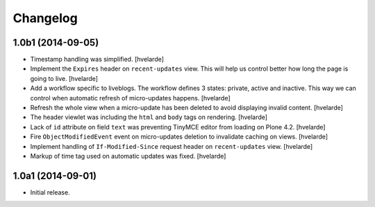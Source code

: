 Changelog
=========

1.0b1 (2014-09-05)
------------------

- Timestamp handling was simplified.
  [hvelarde]

- Implement the ``Expires`` header on ``recent-updates`` view.
  This will help us control better how long the page is going to live.
  [hvelarde]

- Add a workflow specific to liveblogs.
  The workflow defines 3 states: private, active and inactive.
  This way we can control when automatic refresh of micro-updates happens.
  [hvelarde]

- Refresh the whole view when a micro-update has been deleted to avoid displaying invalid content.
  [hvelarde]

- The header viewlet was including the ``html`` and ``body`` tags on rendering.
  [hvelarde]

- Lack of ``id`` attribute on field ``text`` was preventing TinyMCE editor from loading on Plone 4.2.
  [hvelarde]

- Fire ``ObjectModifiedEvent`` event on micro-updates deletion to invalidate caching on views.
  [hvelarde]

- Implement handling of ``If-Modified-Since`` request header on ``recent-updates`` view.
  [hvelarde]

- Markup of time tag used on automatic updates was fixed.
  [hvelarde]


1.0a1 (2014-09-01)
------------------

- Initial release.
